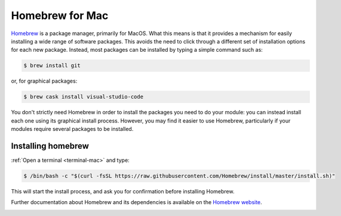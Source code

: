 .. _homebrew:

Homebrew for Mac
================

`Homebrew <https://brew.sh>`__ is a package manager, primarily for MacOS. What
this means is that it provides a mechanism for easily installing a wide range of
software packages. This avoids the need to click through a different set of
installation options for each new package. Instead, most packages can be
installed by typing a simple command such as:

.. code-block:: console

    $ brew install git

or, for graphical packages:

.. code-block:: console

    $ brew cask install visual-studio-code

You don't strictly need Homebrew in order to install the packages you need to do
your module: you can instead install each one using its graphical install
process. However, you may find it easier to use Homebrew,
particularly if your modules require several packages to be installed.

Installing homebrew
-------------------

:ref:`Open a terminal <terminal-mac>` and type:

.. code-block:: console

    $ /bin/bash -c "$(curl -fsSL https://raw.githubusercontent.com/Homebrew/install/master/install.sh)"

This will start the install process, and ask you for confirmation before
installing Homebrew. 

Further documentation about Homebrew and its dependencies is available on the
`Homebrew website <https://brew.sh>`_.

.. container:: vimeo

    .. raw:: html

        <iframe src="https://player.vimeo.com/video/458330008" frameborder="0" allow="autoplay; fullscreen"
        allowfullscreen></iframe>
